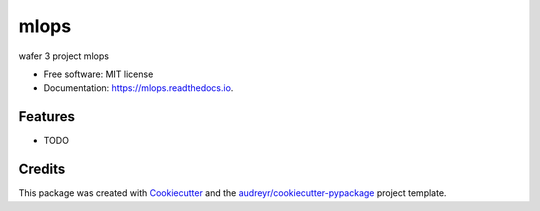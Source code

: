 =====
mlops
=====


.. image:: https://img.shields.io/pypi/v/mlops.svg
        :target: https://pypi.python.org/pypi/mlops

.. image:: https://img.shields.io/travis/kartheek23/mlops.svg
        :target: https://travis-ci.com/kartheek23/mlops

.. image:: https://readthedocs.org/projects/mlops/badge/?version=latest
        :target: https://mlops.readthedocs.io/en/latest/?version=latest
        :alt: Documentation Status




wafer 3 project mlops


* Free software: MIT license
* Documentation: https://mlops.readthedocs.io.


Features
--------

* TODO

Credits
-------

This package was created with Cookiecutter_ and the `audreyr/cookiecutter-pypackage`_ project template.

.. _Cookiecutter: https://github.com/audreyr/cookiecutter
.. _`audreyr/cookiecutter-pypackage`: https://github.com/audreyr/cookiecutter-pypackage
